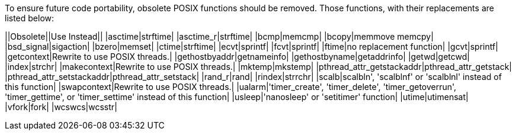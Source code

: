 To ensure future code portability, obsolete POSIX functions should be removed. Those functions, with their replacements are listed below:

||Obsolete||Use Instead||
|asctime|strftime|
|asctime_r|strftime|
|bcmp|memcmp|
|bcopy|memmove memcpy|
|bsd_signal|sigaction|
|bzero|memset|
|ctime|strftime|
|ecvt|sprintf|
|fcvt|sprintf|
|ftime|no replacement function|
|gcvt|sprintf|
|getcontext|Rewrite to use POSIX threads.|
|gethostbyaddr|getnameinfo|
|gethostbyname|getaddrinfo|
|getwd|getcwd|
|index|strchr|
|makecontext|Rewrite to use POSIX threads.|
|mktemp|mkstemp|
|pthread_attr_getstackaddr|pthread_attr_getstack|
|pthread_attr_setstackaddr|pthread_attr_setstack|
|rand_r|rand|
|rindex|strrchr|
|scalb|scalbln', 'scalblnf' or 'scalblnl' instead of this function|
|swapcontext|Rewrite to use POSIX threads.|
|ualarm|'timer_create', 'timer_delete', 'timer_getoverrun', 'timer_gettime', or 'timer_settime' instead of this function|
|usleep|'nanosleep' or 'setitimer' function|
|utime|utimensat|
|vfork|fork|
|wcswcs|wcsstr|


